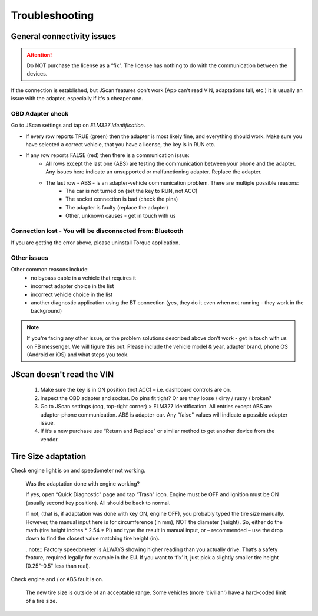 ###############
Troubleshooting
###############

General connectivity issues
===========================

.. attention:: Do NOT purchase the license as a “fix". The license has nothing to do with the communication between the devices.

If the connection is established, but JScan features don't work (App can't read VIN, adaptations fail, etc.) it is usually an issue with the adapter, especially if it's a cheaper one.

OBD Adapter check
-----------------

Go to JScan settings and tap on *ELM327 Identification*.

- If every row reports TRUE (green) then the adapter is most likely fine, and everything should work. Make sure you have selected a correct vehicle, that you have a license, the key is in RUN etc.
- If any row reports FALSE (red) then there is a communication issue:
	- All rows except the last one (ABS) are testing the communication between your phone and the adapter. Any issues here indicate an unsupported or malfunctioning adapter. Replace the adapter.
	- The last row - ABS - is an adapter-vehicle communication problem. There are multiple possible reasons:
		* The car is not turned on (set the key to RUN, not ACC)
		* The socket connection is bad (check the pins)
		* The adapter is faulty (replace the adapter)
		* Other, unknown causes - get in touch with us


Connection lost - You will be disconnected from: Bluetooth
----------------------------------------------------------

If you are getting the error above, please uninstall Torque application.


Other issues
------------

Other common reasons include:
	- no bypass cable in a vehicle that requires it
	- incorrect adapter choice in the list
	- incorrect vehicle choice in the list
	- another diagnostic application using the BT connection (yes, they do it even when not running - they work in the background)

.. note:: If you're facing any other issue, or the problem solutions described above don't work - get in touch with us on FB messenger. We will figure this out. Please include the vehicle model & year, adapter brand, phone OS (Android or iOS) and what steps you took.


JScan doesn't read the VIN
==========================

	1. Make sure the key is in ON position (not ACC) – i.e. dashboard controls are on.
	2. Inspect the OBD adapter and socket. Do pins fit tight? Or are they loose / dirty / rusty / broken?
	3. Go to JScan settings (cog, top-right corner) > ELM327 identification. All entries except ABS are adapter-phone communication. ABS is adapter-car. Any “false" values will indicate a possible adapter issue.
	4. If it’s a new purchase use “Return and Replace" or similar method to get another device from the vendor.

Tire Size adaptation
====================

Check engine light is on and speedometer not working.

	Was the adaptation done with engine working?

	If yes, open “Quick Diagnostic" page and tap “Trash" icon. Engine must be OFF and Ignition must be ON (usually second key position). All should be back to normal.

	If not, (that is, if adaptation was done with key ON, engine OFF), you probably typed the tire size manually. However, the manual input here is for circumference (in mm), NOT the diameter (height). So, either do the math (tire height inches * 2.54 * PI) and type the result in manual input, or – recommended – use the drop down to find the closest value matching tire height (in).

	..note:: Factory speedometer is ALWAYS showing higher reading than you actually drive. That’s a safety feature, required legally for example in the EU. If you want to ‘fix’ it, just pick a slightly smaller tire height (0.25"-0.5" less than real).

Check engine and / or ABS fault is on.
	
	The new tire size is outside of an acceptable range. Some vehicles (more 'civilian') have a hard-coded limit of a tire size.